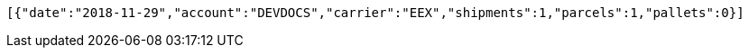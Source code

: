 [source,json,options="nowrap"]
----
[{"date":"2018-11-29","account":"DEVDOCS","carrier":"EEX","shipments":1,"parcels":1,"pallets":0}]
----